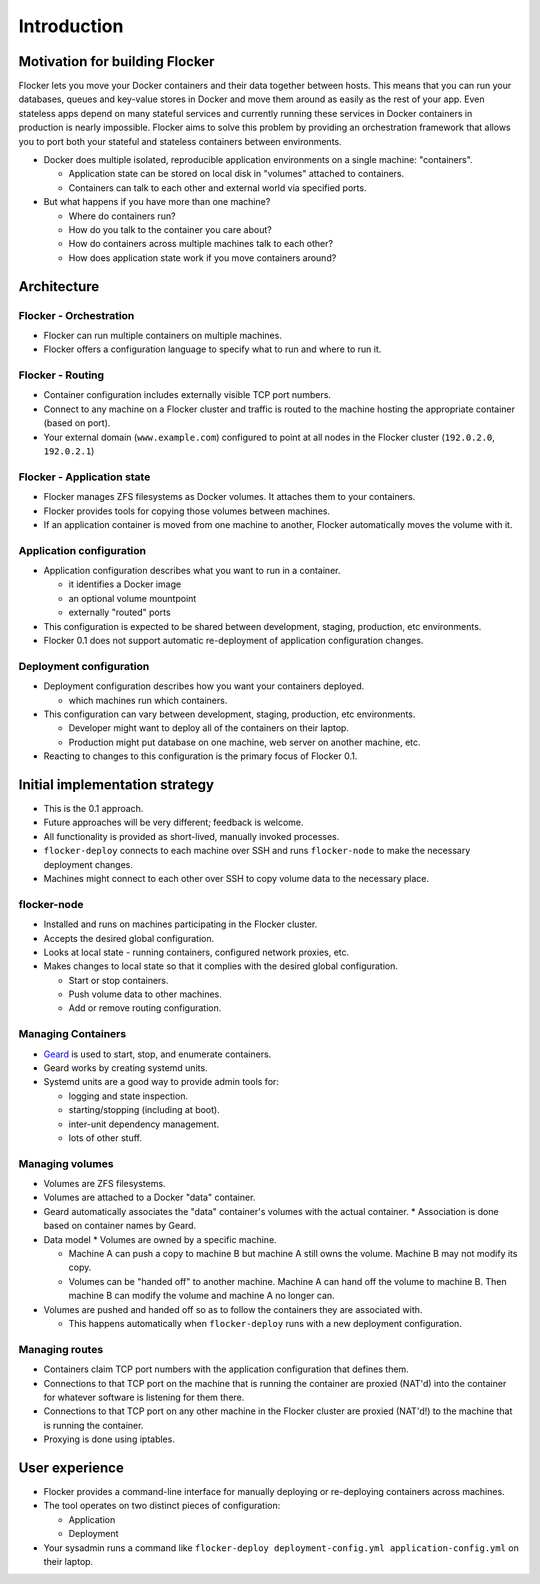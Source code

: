============
Introduction
============

Motivation for building Flocker
===============================
Flocker lets you move your Docker containers and their data together between hosts.
This means that you can run your databases, queues and key-value stores in Docker and move them around as easily as the rest of your app.
Even stateless apps depend on many stateful services and currently running these services in Docker containers in production is nearly impossible.
Flocker aims to solve this problem by providing an orchestration framework that allows you to port both your stateful and stateless containers between environments.


* Docker does multiple isolated, reproducible application environments on a single machine: "containers".

  * Application state can be stored on local disk in "volumes" attached to containers.
  * Containers can talk to each other and external world via specified ports.

* But what happens if you have more than one machine?

  * Where do containers run?
  * How do you talk to the container you care about?
  * How do containers across multiple machines talk to each other?
  * How does application state work if you move containers around?

Architecture
============

Flocker - Orchestration
-----------------------

* Flocker can run multiple containers on multiple machines.
* Flocker offers a configuration language to specify what to run and where to run it.


Flocker - Routing
-----------------

* Container configuration includes externally visible TCP port numbers.
* Connect to any machine on a Flocker cluster and traffic is routed to the machine hosting the appropriate container (based on port).
* Your external domain (``www.example.com``) configured to point at all nodes in the Flocker cluster (``192.0.2.0``, ``192.0.2.1``)


Flocker - Application state
---------------------------

* Flocker manages ZFS filesystems as Docker volumes.  It attaches them to your containers.
* Flocker provides tools for copying those volumes between machines.
* If an application container is moved from one machine to another, Flocker automatically moves the volume with it.


Application configuration
-------------------------

* Application configuration describes what you want to run in a container.

  * it identifies a Docker image
  * an optional volume mountpoint
  * externally "routed" ports

* This configuration is expected to be shared between development, staging, production, etc environments.
* Flocker 0.1 does not support automatic re-deployment of application configuration changes.


Deployment configuration
------------------------

* Deployment configuration describes how you want your containers deployed.

  * which machines run which containers.

* This configuration can vary between development, staging, production, etc environments.

  * Developer might want to deploy all of the containers on their laptop.
  * Production might put database on one machine, web server on another machine, etc.

* Reacting to changes to this configuration is the primary focus of Flocker 0.1.


Initial implementation strategy
===============================

* This is the 0.1 approach.
* Future approaches will be very different; feedback is welcome.
* All functionality is provided as short-lived, manually invoked processes.
* ``flocker-deploy`` connects to each machine over SSH and runs ``flocker-node`` to make the necessary deployment changes.
* Machines might connect to each other over SSH to copy volume data to the necessary place.

flocker-node
------------

* Installed and runs on machines participating in the Flocker cluster.
* Accepts the desired global configuration.
* Looks at local state - running containers, configured network proxies, etc.
* Makes changes to local state so that it complies with the desired global configuration.

  * Start or stop containers.
  * Push volume data to other machines.
  * Add or remove routing configuration.


Managing Containers
-------------------

* `Geard`_ is used to start, stop, and enumerate containers.
* Geard works by creating systemd units.
* Systemd units are a good way to provide admin tools for:

  * logging and state inspection.
  * starting/stopping (including at boot).
  * inter-unit dependency management.
  * lots of other stuff.


Managing volumes
----------------

* Volumes are ZFS filesystems.
* Volumes are attached to a Docker "data" container.
* Geard automatically associates the "data" container's volumes with the actual container.
  * Association is done based on container names by Geard.

* Data model
  * Volumes are owned by a specific machine.

  * Machine A can push a copy to machine B but machine A still owns the volume.
    Machine B may not modify its copy.

  * Volumes can be "handed off" to another machine.
    Machine A can hand off the volume to machine B.
    Then machine B can modify the volume and machine A no longer can.

* Volumes are pushed and handed off so as to follow the containers they are associated with.

  * This happens automatically when ``flocker-deploy`` runs with a new deployment configuration.


Managing routes
---------------

* Containers claim TCP port numbers with the application configuration that defines them.
* Connections to that TCP port on the machine that is running the container are proxied (NAT'd) into the container for whatever software is listening for them there.
* Connections to that TCP port on any other machine in the Flocker cluster are proxied (NAT'd!) to the machine that is running the container.
* Proxying is done using iptables.


User experience
===============

* Flocker provides a command-line interface for manually deploying or re-deploying containers across machines.
* The tool operates on two distinct pieces of configuration:

  * Application
  * Deployment

* Your sysadmin runs a command like ``flocker-deploy deployment-config.yml application-config.yml`` on their laptop.

.. _Geard: https://github.com/openshift/geard

